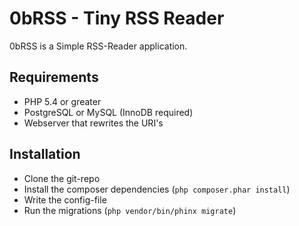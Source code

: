 * 0bRSS - Tiny RSS Reader

0bRSS is a Simple RSS-Reader application.

** Requirements
 - PHP 5.4 or greater
 - PostgreSQL or MySQL (InnoDB required)
 - Webserver that rewrites the URI's

** Installation
 - Clone the git-repo
 - Install the composer dependencies (=php composer.phar install=)
 - Write the config-file
 - Run the migrations (=php vendor/bin/phinx migrate=)
